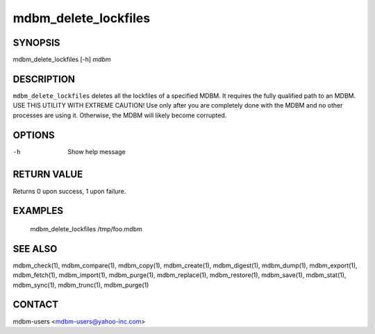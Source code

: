 .. $Id$
   $URL$

.. _mdbm_delete_lockfiles:

mdbm_delete_lockfiles
=====================

SYNOPSIS
--------

mdbm_delete_lockfiles [-h] *mdbm*

DESCRIPTION
-----------

``mdbm_delete_lockfiles`` deletes all the lockfiles of a specified MDBM.
It requires the fully qualified path to an MDBM.
USE THIS UTILITY WITH EXTREME CAUTION!  Use only after you are completely done
with the MDBM and no other processes are using it.  Otherwise, the MDBM will
likely become corrupted.

OPTIONS
-------

-h  Show help message

RETURN VALUE
------------

Returns 0 upon success, 1 upon failure.

EXAMPLES
--------

  mdbm_delete_lockfiles /tmp/foo.mdbm

SEE ALSO
--------

mdbm_check(1), mdbm_compare(1), mdbm_copy(1), mdbm_create(1),
mdbm_digest(1), mdbm_dump(1), mdbm_export(1), mdbm_fetch(1), mdbm_import(1),
mdbm_purge(1), mdbm_replace(1), mdbm_restore(1), mdbm_save(1), mdbm_stat(1),
mdbm_sync(1), mdbm_trunc(1), mdbm_purge(1)

CONTACT
-------

mdbm-users <mdbm-users@yahoo-inc.com>

.. End of documentation
